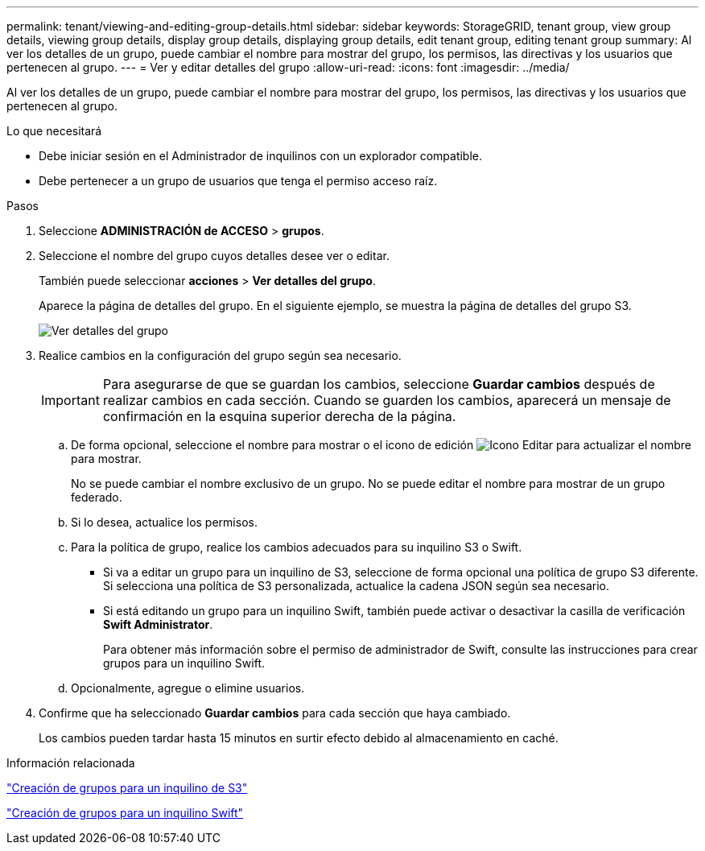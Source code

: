 ---
permalink: tenant/viewing-and-editing-group-details.html 
sidebar: sidebar 
keywords: StorageGRID, tenant group, view group details, viewing group details, display group details, displaying group details, edit tenant group, editing tenant group 
summary: Al ver los detalles de un grupo, puede cambiar el nombre para mostrar del grupo, los permisos, las directivas y los usuarios que pertenecen al grupo. 
---
= Ver y editar detalles del grupo
:allow-uri-read: 
:icons: font
:imagesdir: ../media/


[role="lead"]
Al ver los detalles de un grupo, puede cambiar el nombre para mostrar del grupo, los permisos, las directivas y los usuarios que pertenecen al grupo.

.Lo que necesitará
* Debe iniciar sesión en el Administrador de inquilinos con un explorador compatible.
* Debe pertenecer a un grupo de usuarios que tenga el permiso acceso raíz.


.Pasos
. Seleccione *ADMINISTRACIÓN de ACCESO* > *grupos*.
. Seleccione el nombre del grupo cuyos detalles desee ver o editar.
+
También puede seleccionar *acciones* > *Ver detalles del grupo*.

+
Aparece la página de detalles del grupo. En el siguiente ejemplo, se muestra la página de detalles del grupo S3.

+
image::../media/tenant_group_details.png[Ver detalles del grupo]

. Realice cambios en la configuración del grupo según sea necesario.
+

IMPORTANT: Para asegurarse de que se guardan los cambios, seleccione *Guardar cambios* después de realizar cambios en cada sección. Cuando se guarden los cambios, aparecerá un mensaje de confirmación en la esquina superior derecha de la página.

+
.. De forma opcional, seleccione el nombre para mostrar o el icono de edición image:../media/icon_edit_tm.png["Icono Editar"] para actualizar el nombre para mostrar.
+
No se puede cambiar el nombre exclusivo de un grupo. No se puede editar el nombre para mostrar de un grupo federado.

.. Si lo desea, actualice los permisos.
.. Para la política de grupo, realice los cambios adecuados para su inquilino S3 o Swift.
+
*** Si va a editar un grupo para un inquilino de S3, seleccione de forma opcional una política de grupo S3 diferente. Si selecciona una política de S3 personalizada, actualice la cadena JSON según sea necesario.
*** Si está editando un grupo para un inquilino Swift, también puede activar o desactivar la casilla de verificación *Swift Administrator*.
+
Para obtener más información sobre el permiso de administrador de Swift, consulte las instrucciones para crear grupos para un inquilino Swift.



.. Opcionalmente, agregue o elimine usuarios.


. Confirme que ha seleccionado *Guardar cambios* para cada sección que haya cambiado.
+
Los cambios pueden tardar hasta 15 minutos en surtir efecto debido al almacenamiento en caché.



.Información relacionada
link:creating-groups-for-s3-tenant.html["Creación de grupos para un inquilino de S3"]

link:creating-groups-for-swift-tenant.html["Creación de grupos para un inquilino Swift"]
